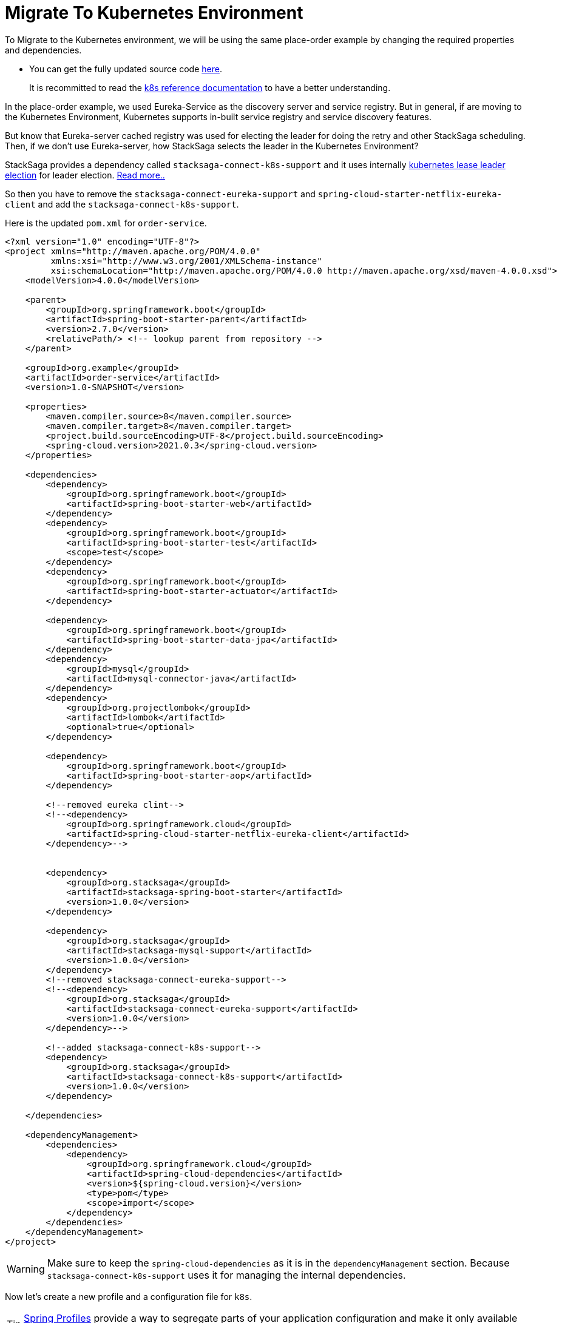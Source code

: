 = Migrate To Kubernetes Environment

To Migrate to the Kubernetes environment, we will be using the same place-order example by changing the required properties and dependencies.

* You can get the fully updated source code xref://[here].

> It is recommitted to read the xref:framework:create-aggregator.adoc[k8s reference documentation] to have a better understanding.

In the place-order example, we used Eureka-Service as the discovery server and service registry.
But in general, if are moving to the Kubernetes Environment, Kubernetes supports in-built service registry and service discovery features.

But know that Eureka-server cached registry was used for electing the leader for doing the retry and other StackSaga scheduling.
Then, if we don't use Eureka-server, how StackSaga selects the leader in the Kubernetes Environment?

StackSaga provides a dependency called `stacksaga-connect-k8s-support`
and it uses internally https://kubernetes.io/docs/concepts/architecture/leases/#leader-election[kubernetes lease leader election] for leader election.
xref:framework:stacksaga_in_kubernetes.adoc[Read more..]

So then you have to remove the `stacksaga-connect-eureka-support` and `spring-cloud-starter-netflix-eureka-client`
and add the `stacksaga-connect-k8s-support`.

Here is the updated `pom.xml` for `order-service`.

[source,xml]
----
<?xml version="1.0" encoding="UTF-8"?>
<project xmlns="http://maven.apache.org/POM/4.0.0"
         xmlns:xsi="http://www.w3.org/2001/XMLSchema-instance"
         xsi:schemaLocation="http://maven.apache.org/POM/4.0.0 http://maven.apache.org/xsd/maven-4.0.0.xsd">
    <modelVersion>4.0.0</modelVersion>

    <parent>
        <groupId>org.springframework.boot</groupId>
        <artifactId>spring-boot-starter-parent</artifactId>
        <version>2.7.0</version>
        <relativePath/> <!-- lookup parent from repository -->
    </parent>

    <groupId>org.example</groupId>
    <artifactId>order-service</artifactId>
    <version>1.0-SNAPSHOT</version>

    <properties>
        <maven.compiler.source>8</maven.compiler.source>
        <maven.compiler.target>8</maven.compiler.target>
        <project.build.sourceEncoding>UTF-8</project.build.sourceEncoding>
        <spring-cloud.version>2021.0.3</spring-cloud.version>
    </properties>

    <dependencies>
        <dependency>
            <groupId>org.springframework.boot</groupId>
            <artifactId>spring-boot-starter-web</artifactId>
        </dependency>
        <dependency>
            <groupId>org.springframework.boot</groupId>
            <artifactId>spring-boot-starter-test</artifactId>
            <scope>test</scope>
        </dependency>
        <dependency>
            <groupId>org.springframework.boot</groupId>
            <artifactId>spring-boot-starter-actuator</artifactId>
        </dependency>

        <dependency>
            <groupId>org.springframework.boot</groupId>
            <artifactId>spring-boot-starter-data-jpa</artifactId>
        </dependency>
        <dependency>
            <groupId>mysql</groupId>
            <artifactId>mysql-connector-java</artifactId>
        </dependency>
        <dependency>
            <groupId>org.projectlombok</groupId>
            <artifactId>lombok</artifactId>
            <optional>true</optional>
        </dependency>

        <dependency>
            <groupId>org.springframework.boot</groupId>
            <artifactId>spring-boot-starter-aop</artifactId>
        </dependency>

        <!--removed eureka clint-->
        <!--<dependency>
            <groupId>org.springframework.cloud</groupId>
            <artifactId>spring-cloud-starter-netflix-eureka-client</artifactId>
        </dependency>-->


        <dependency>
            <groupId>org.stacksaga</groupId>
            <artifactId>stacksaga-spring-boot-starter</artifactId>
            <version>1.0.0</version>
        </dependency>

        <dependency>
            <groupId>org.stacksaga</groupId>
            <artifactId>stacksaga-mysql-support</artifactId>
            <version>1.0.0</version>
        </dependency>
        <!--removed stacksaga-connect-eureka-support-->
        <!--<dependency>
            <groupId>org.stacksaga</groupId>
            <artifactId>stacksaga-connect-eureka-support</artifactId>
            <version>1.0.0</version>
        </dependency>-->

        <!--added stacksaga-connect-k8s-support-->
        <dependency>
            <groupId>org.stacksaga</groupId>
            <artifactId>stacksaga-connect-k8s-support</artifactId>
            <version>1.0.0</version>
        </dependency>

    </dependencies>

    <dependencyManagement>
        <dependencies>
            <dependency>
                <groupId>org.springframework.cloud</groupId>
                <artifactId>spring-cloud-dependencies</artifactId>
                <version>${spring-cloud.version}</version>
                <type>pom</type>
                <scope>import</scope>
            </dependency>
        </dependencies>
    </dependencyManagement>
</project>
----

WARNING: Make sure to keep the `spring-cloud-dependencies` as it is in the `dependencyManagement` section.
Because `stacksaga-connect-k8s-support` uses it for managing the internal dependencies.

Now let's create a new profile and a configuration file for `k8s`.

TIP: https://docs.spring.io/spring-boot/docs/1.2.0.M1/reference/html/boot-features-external-config.html#boot-features-external-config-profile-specific-properties[Spring Profiles] provide a way to segregate parts of your application configuration and make it only available in certain environments.

.xref://[icon:github[role=black,size=2x] application-k8s.yaml]
[source,yaml]
----
services: # <1>
  payment-service: http://payment-service-service
  stock-service: http://stock-service-service
  user-service: http://user-service-service
server:
  port: 8080

spring:
  application:
    name: order-service

stacksaga:
  component-scan: org.example.aggregator # <2>
  app-release-version: 1.0.0 # <2>
  cloud:
    k8s:
      namespace: default # <3>
      service-host: http://${spring.application.name}-service # <4>
      # <5>
      leader-election:
        lease-duration: 3m
        renew-deadline: 1m
        retry-period: 30s
  connect:
    # <6>
    admin-urls:
      - http://stacksaga-admin-server-service:4444
    # <7>
    admin-username: order-service-application-user
    admin-password: dtj8lEfssVUCsaHe
  datasource:
    # <8>
    mysql:
      jdbc-url: jdbc:mysql://localhost:3306/order-service?createDatabaseIfNotExist=true
      username: root
      password: mafei
      driver-class-name: com.mysql.cj.jdbc.Driver

management:
  endpoint:
    env:
      enabled: true
  endpoints:
    web:
      exposure:
        include: "*"
info:
  app:
    author: mafei
    name: ${spring.application.name}
    version: ${stacksaga.app-release-version}
logging:
  level:
    org:
      stacksaga: trace
      springframework: debug
    root: info
----

*Highlights*

<1> The services' Urls that we access inside the service.
The hosts should be the exact same with the k8s xref://[service name].
If you have multiple instances for one service, the load-balancing part also does by kubernetes proxy.

<2> The path for scans the aggregators.
We have added the path to the aggregator layer.

<3> `stacksaga-connect-k8s-support` xref://[fetches the pod's data] from the k8s control plane.
so we have to provide which namespace the pod is deployed.

<4> The host name (k8s service-name) of the order-service application in kubernetes.
See the xref://[manifest].
This is used for sharing the data across the siblings (If the current pod is the leader, spreads the execution with other followers).

<5> To acquire the leader, all the pods try to update a lease object to the k8s.
These properties say that how to update the lease.
xref:framework:kubernetes-support-configuration-properties.adoc[See more details.]

<6> The URL of the admin server.
It can be provided a list of admin URLs for high-availability (HA).
In case one admin server goes down, the request can be retried with other available services.
See more xref://[how the admin-server interacts in Stacksaga architecture].

<7> You know that to communicate with admin-server, and We have to create a user account for each service to communicate with the `admin-server`.
After creating a user-account, you will have the username and password.
See how to create a user account for utility service].

<8> You have to provide the data sources properties for StackSaga xref:architecture:event_store.adoc[event-store].
Due to you have selected xref://[stacksaga-mysql-support].